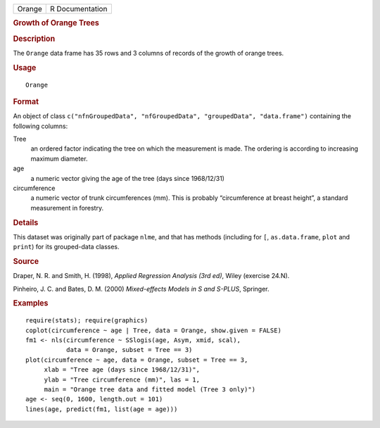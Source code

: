 .. container::

   .. container::

      ====== ===============
      Orange R Documentation
      ====== ===============

      .. rubric:: Growth of Orange Trees
         :name: growth-of-orange-trees

      .. rubric:: Description
         :name: description

      The ``Orange`` data frame has 35 rows and 3 columns of records of
      the growth of orange trees.

      .. rubric:: Usage
         :name: usage

      ::

         Orange

      .. rubric:: Format
         :name: format

      An object of class
      ``c("nfnGroupedData", "nfGroupedData", "groupedData", "data.frame")``
      containing the following columns:

      Tree
         an ordered factor indicating the tree on which the measurement
         is made. The ordering is according to increasing maximum
         diameter.

      age
         a numeric vector giving the age of the tree (days since
         1968/12/31)

      circumference
         a numeric vector of trunk circumferences (mm). This is probably
         “circumference at breast height”, a standard measurement in
         forestry.

      .. rubric:: Details
         :name: details

      This dataset was originally part of package ``nlme``, and that has
      methods (including for ``[``, ``as.data.frame``, ``plot`` and
      ``print``) for its grouped-data classes.

      .. rubric:: Source
         :name: source

      Draper, N. R. and Smith, H. (1998), *Applied Regression Analysis
      (3rd ed)*, Wiley (exercise 24.N).

      Pinheiro, J. C. and Bates, D. M. (2000) *Mixed-effects Models in S
      and S-PLUS*, Springer.

      .. rubric:: Examples
         :name: examples

      ::

         require(stats); require(graphics)
         coplot(circumference ~ age | Tree, data = Orange, show.given = FALSE)
         fm1 <- nls(circumference ~ SSlogis(age, Asym, xmid, scal),
                    data = Orange, subset = Tree == 3)
         plot(circumference ~ age, data = Orange, subset = Tree == 3,
              xlab = "Tree age (days since 1968/12/31)",
              ylab = "Tree circumference (mm)", las = 1,
              main = "Orange tree data and fitted model (Tree 3 only)")
         age <- seq(0, 1600, length.out = 101)
         lines(age, predict(fm1, list(age = age)))
